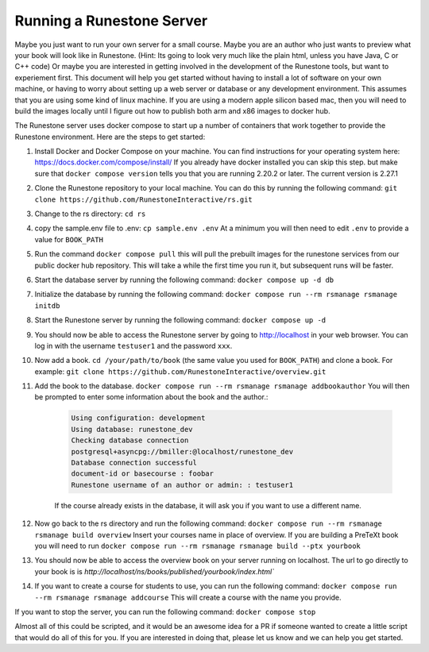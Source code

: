 Running a Runestone Server
==========================

Maybe you just want to run your own server for a small course. Maybe you are an author who just wants to preview what your book will look like in Runestone.  (Hint:  Its going to look very much like the plain html, unless you have Java, C or C++ code) Or maybe you are interested in getting involved in the development of the Runestone tools, but want to experiement first.  This document will help you get started without having to install a lot of software on your own machine, or having to worry about setting up a web server or database or any development environment.  This assumes that you are using some kind of linux machine.  If you are using a modern apple silicon based mac, then you will need to build the images locally until I figure out how to publish both arm and x86 images to docker hub.

The Runestone server uses docker compose to start up a number of containers that work together to provide the Runestone environment.  Here are the steps to get started:

#. Install Docker and Docker Compose on your machine.  You can find instructions for your operating system here: https://docs.docker.com/compose/install/  If you already have docker installed you can skip this step. but make sure that ``docker compose version`` tells you that you are running 2.20.2 or later. The current version is 2.27.1

#. Clone the Runestone repository to your local machine.  You can do this by running the following command: ``git clone https://github.com/RunestoneInteractive/rs.git``

#. Change to the rs directory: ``cd rs``

#. copy the sample.env file to .env: ``cp sample.env .env``  At a minimum you will then need to edit ``.env`` to provide a value for ``BOOK_PATH``

#. Run the command ``docker compose pull`` this will pull the prebuilt images for the runestone services from our public docker hub repository.  This will take a while the first time you run it, but subsequent runs will be faster.

#. Start the database server by running the following command: ``docker compose up -d db``

#. Initialize the database by running the following command: ``docker compose run --rm rsmanage rsmanage initdb``

#. Start the Runestone server by running the following command: ``docker compose up -d``

#. You should now be able to access the Runestone server by going to http://localhost in your web browser.  You can log in with the username ``testuser1`` and the password ``xxx``.

#. Now add a book. ``cd /your/path/to/book`` (the same value you used for ``BOOK_PATH``) and clone a book.  For example: ``git clone https://github.com/RunestoneInteractive/overview.git``

#. Add the book to the database.  ``docker compose run --rm rsmanage rsmanage addbookauthor`` You will then be prompted to enter some information about the book and the author.:

    .. code-block:: text

        Using configuration: development
        Using database: runestone_dev
        Checking database connection
        postgresql+asyncpg://bmiller:@localhost/runestone_dev
        Database connection successful
        document-id or basecourse : foobar
        Runestone username of an author or admin: : testuser1

    If the course already exists in the database, it will ask you if you want to use a different name.

#. Now go back to the rs directory and run the following command: ``docker compose run --rm rsmanage rsmanage build overview``  Insert your courses name in place of overview.  If you are building a PreTeXt book you will need to run ``docker compose run --rm rsmanage rsmanage build --ptx yourbook``

#. You should now be able to access the overview book on your server running on localhost.  The url to go directly to your book is is `http://localhost/ns/books/published/yourbook/index.html``

#. If you want to create a course for students to use, you can run the following command: ``docker compose run --rm rsmanage rsmanage addcourse``  This will create a course with the name you provide.

If you want to stop the server, you can run the following command: ``docker compose stop``

Almost all of this could be scripted, and it would be an awesome idea for a PR if someone wanted to create a little script that would do all of this for you.  If you are interested in doing that, please let us know and we can help you get started.
